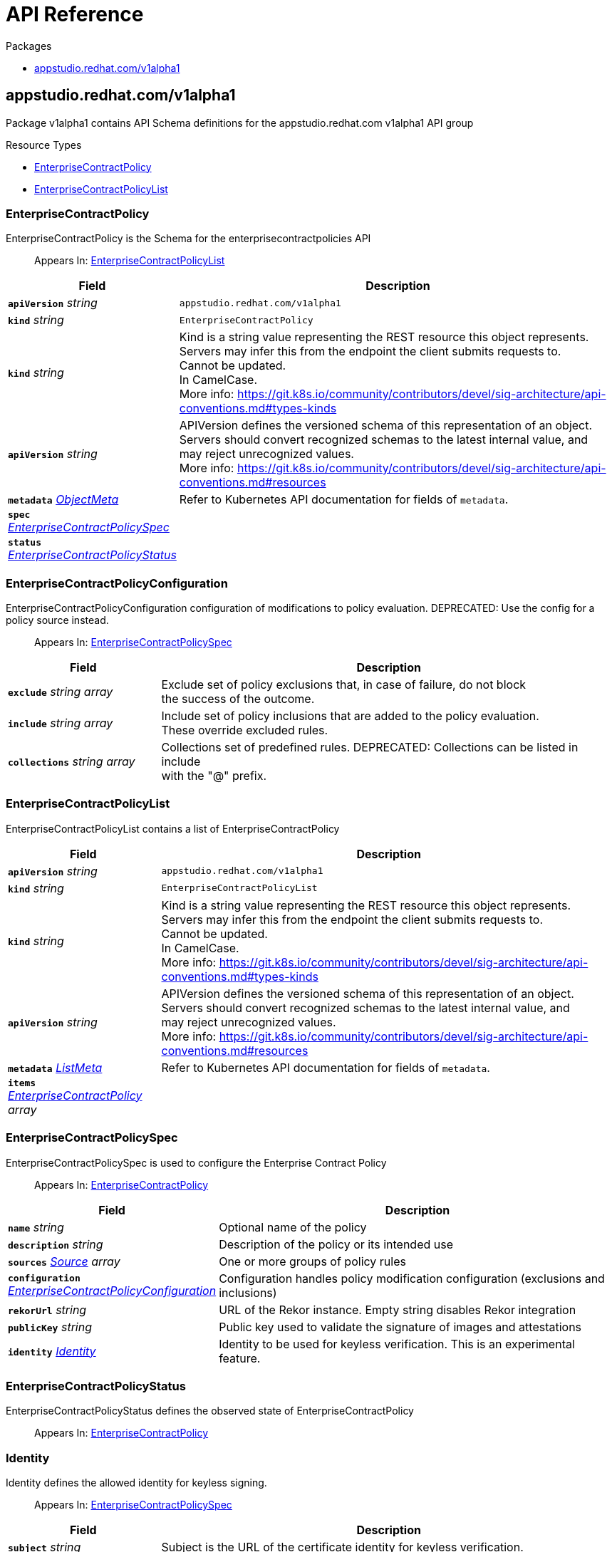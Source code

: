 // Generated documentation. Please do not edit.
:anchor_prefix: k8s-api

[id="api-reference"]
= API Reference

.Packages
- xref:{anchor_prefix}-appstudio-redhat-com-v1alpha1[$$appstudio.redhat.com/v1alpha1$$]


[id="{anchor_prefix}-appstudio-redhat-com-v1alpha1"]
== appstudio.redhat.com/v1alpha1

Package v1alpha1 contains API Schema definitions for the appstudio.redhat.com v1alpha1 API group

.Resource Types
- xref:{anchor_prefix}-github-com-conforma-cli-api-v1alpha1-enterprisecontractpolicy[$$EnterpriseContractPolicy$$]
- xref:{anchor_prefix}-github-com-conforma-cli-api-v1alpha1-enterprisecontractpolicylist[$$EnterpriseContractPolicyList$$]



[id="{anchor_prefix}-github-com-conforma-cli-api-v1alpha1-enterprisecontractpolicy"]
=== EnterpriseContractPolicy

EnterpriseContractPolicy is the Schema for the enterprisecontractpolicies API

[quote]
Appears In: xref:{anchor_prefix}-github-com-conforma-cli-api-v1alpha1-enterprisecontractpolicylist[$$EnterpriseContractPolicyList$$]

[cols="25a,75a", options="header"]
|===
| Field | Description
| *`apiVersion`* __string__ | `appstudio.redhat.com/v1alpha1`
| *`kind`* __string__ | `EnterpriseContractPolicy`
| *`kind`* __string__ | Kind is a string value representing the REST resource this object represents. +
Servers may infer this from the endpoint the client submits requests to. +
Cannot be updated. +
In CamelCase. +
More info: https://git.k8s.io/community/contributors/devel/sig-architecture/api-conventions.md#types-kinds +
| *`apiVersion`* __string__ | APIVersion defines the versioned schema of this representation of an object. +
Servers should convert recognized schemas to the latest internal value, and +
may reject unrecognized values. +
More info: https://git.k8s.io/community/contributors/devel/sig-architecture/api-conventions.md#resources +
| *`metadata`* __link:https://kubernetes.io/docs/reference/generated/kubernetes-api/v1.22/#objectmeta-v1-meta[$$ObjectMeta$$]__ | Refer to Kubernetes API documentation for fields of `metadata`.

| *`spec`* __xref:{anchor_prefix}-github-com-conforma-cli-api-v1alpha1-enterprisecontractpolicyspec[$$EnterpriseContractPolicySpec$$]__ | 
| *`status`* __xref:{anchor_prefix}-github-com-conforma-cli-api-v1alpha1-enterprisecontractpolicystatus[$$EnterpriseContractPolicyStatus$$]__ | 
|===


[id="{anchor_prefix}-github-com-conforma-cli-api-v1alpha1-enterprisecontractpolicyconfiguration"]
=== EnterpriseContractPolicyConfiguration

EnterpriseContractPolicyConfiguration configuration of modifications to policy evaluation.
DEPRECATED: Use the config for a policy source instead.

[quote]
Appears In: xref:{anchor_prefix}-github-com-conforma-cli-api-v1alpha1-enterprisecontractpolicyspec[$$EnterpriseContractPolicySpec$$]

[cols="25a,75a", options="header"]
|===
| Field | Description
| *`exclude`* __string array__ | Exclude set of policy exclusions that, in case of failure, do not block +
the success of the outcome. +
| *`include`* __string array__ | Include set of policy inclusions that are added to the policy evaluation. +
These override excluded rules. +
| *`collections`* __string array__ | Collections set of predefined rules.  DEPRECATED: Collections can be listed in include +
with the "@" prefix. +
|===


[id="{anchor_prefix}-github-com-conforma-cli-api-v1alpha1-enterprisecontractpolicylist"]
=== EnterpriseContractPolicyList

EnterpriseContractPolicyList contains a list of EnterpriseContractPolicy



[cols="25a,75a", options="header"]
|===
| Field | Description
| *`apiVersion`* __string__ | `appstudio.redhat.com/v1alpha1`
| *`kind`* __string__ | `EnterpriseContractPolicyList`
| *`kind`* __string__ | Kind is a string value representing the REST resource this object represents. +
Servers may infer this from the endpoint the client submits requests to. +
Cannot be updated. +
In CamelCase. +
More info: https://git.k8s.io/community/contributors/devel/sig-architecture/api-conventions.md#types-kinds +
| *`apiVersion`* __string__ | APIVersion defines the versioned schema of this representation of an object. +
Servers should convert recognized schemas to the latest internal value, and +
may reject unrecognized values. +
More info: https://git.k8s.io/community/contributors/devel/sig-architecture/api-conventions.md#resources +
| *`metadata`* __link:https://kubernetes.io/docs/reference/generated/kubernetes-api/v1.22/#listmeta-v1-meta[$$ListMeta$$]__ | Refer to Kubernetes API documentation for fields of `metadata`.

| *`items`* __xref:{anchor_prefix}-github-com-conforma-cli-api-v1alpha1-enterprisecontractpolicy[$$EnterpriseContractPolicy$$] array__ | 
|===


[id="{anchor_prefix}-github-com-conforma-cli-api-v1alpha1-enterprisecontractpolicyspec"]
=== EnterpriseContractPolicySpec

EnterpriseContractPolicySpec is used to configure the Enterprise Contract Policy

[quote]
Appears In: xref:{anchor_prefix}-github-com-conforma-cli-api-v1alpha1-enterprisecontractpolicy[$$EnterpriseContractPolicy$$]

[cols="25a,75a", options="header"]
|===
| Field | Description
| *`name`* __string__ | Optional name of the policy +
| *`description`* __string__ | Description of the policy or its intended use +
| *`sources`* __xref:{anchor_prefix}-github-com-conforma-cli-api-v1alpha1-source[$$Source$$] array__ | One or more groups of policy rules +
| *`configuration`* __xref:{anchor_prefix}-github-com-conforma-cli-api-v1alpha1-enterprisecontractpolicyconfiguration[$$EnterpriseContractPolicyConfiguration$$]__ | Configuration handles policy modification configuration (exclusions and inclusions) +
| *`rekorUrl`* __string__ | URL of the Rekor instance. Empty string disables Rekor integration +
| *`publicKey`* __string__ | Public key used to validate the signature of images and attestations +
| *`identity`* __xref:{anchor_prefix}-github-com-conforma-cli-api-v1alpha1-identity[$$Identity$$]__ | Identity to be used for keyless verification. This is an experimental feature. +
|===


[id="{anchor_prefix}-github-com-conforma-cli-api-v1alpha1-enterprisecontractpolicystatus"]
=== EnterpriseContractPolicyStatus

EnterpriseContractPolicyStatus defines the observed state of EnterpriseContractPolicy

[quote]
Appears In: xref:{anchor_prefix}-github-com-conforma-cli-api-v1alpha1-enterprisecontractpolicy[$$EnterpriseContractPolicy$$]



[id="{anchor_prefix}-github-com-conforma-cli-api-v1alpha1-identity"]
=== Identity

Identity defines the allowed identity for keyless signing.

[quote]
Appears In: xref:{anchor_prefix}-github-com-conforma-cli-api-v1alpha1-enterprisecontractpolicyspec[$$EnterpriseContractPolicySpec$$]

[cols="25a,75a", options="header"]
|===
| Field | Description
| *`subject`* __string__ | Subject is the URL of the certificate identity for keyless verification. +
| *`subjectRegExp`* __string__ | SubjectRegExp is a regular expression to match the URL of the certificate identity for +
keyless verification. +
| *`issuer`* __string__ | Issuer is the URL of the certificate OIDC issuer for keyless verification. +
| *`issuerRegExp`* __string__ | IssuerRegExp is a regular expression to match the URL of the certificate OIDC issuer for +
keyless verification. +
|===


[id="{anchor_prefix}-github-com-conforma-cli-api-v1alpha1-source"]
=== Source

Source defines policies and data that are evaluated together

[quote]
Appears In: xref:{anchor_prefix}-github-com-conforma-cli-api-v1alpha1-enterprisecontractpolicyspec[$$EnterpriseContractPolicySpec$$]

[cols="25a,75a", options="header"]
|===
| Field | Description
| *`name`* __string__ | Optional name for the source +
| *`policy`* __string array__ | List of go-getter style policy source urls +
| *`data`* __string array__ | List of go-getter style policy data source urls +
| *`ruleData`* __link:https://kubernetes.io/docs/reference/generated/kubernetes-api/v1.22/#json-v1-apiextensions-k8s-io[$$JSON$$]__ | Arbitrary rule data that will be visible to policy rules +
| *`config`* __xref:{anchor_prefix}-github-com-conforma-cli-api-v1alpha1-sourceconfig[$$SourceConfig$$]__ | Config specifies which policy rules are included, or excluded, from the +
provided policy source urls. +
| *`volatileConfig`* __xref:{anchor_prefix}-github-com-conforma-cli-api-v1alpha1-volatilesourceconfig[$$VolatileSourceConfig$$]__ | Specifies volatile configuration that can include or exclude policy rules +
based on effective time. +
|===


[id="{anchor_prefix}-github-com-conforma-cli-api-v1alpha1-sourceconfig"]
=== SourceConfig

SourceConfig specifies config options for a policy source.

[quote]
Appears In: xref:{anchor_prefix}-github-com-conforma-cli-api-v1alpha1-source[$$Source$$]

[cols="25a,75a", options="header"]
|===
| Field | Description
| *`exclude`* __string array__ | Exclude is a set of policy exclusions that, in case of failure, do not block +
the success of the outcome. +
| *`include`* __string array__ | Include is a set of policy inclusions that are added to the policy evaluation. +
These take precedence over policy exclusions. +
|===


[id="{anchor_prefix}-github-com-conforma-cli-api-v1alpha1-volatilecriteria"]
=== VolatileCriteria

VolatileCriteria includes or excludes a policy rule with effective dates as an option.

[quote]
Appears In: xref:{anchor_prefix}-github-com-conforma-cli-api-v1alpha1-volatilesourceconfig[$$VolatileSourceConfig$$]

[cols="25a,75a", options="header"]
|===
| Field | Description
| *`value`* __string__ | 
| *`effectiveOn`* __string__ | 
| *`effectiveUntil`* __string__ | 
| *`imageRef`* __string__ | DEPRECATED: Use ImageDigest instead +
ImageRef is used to specify an image by its digest. +
| *`imageDigest`* __string__ | ImageDigest is used to specify an image by its digest. +
| *`imageUrl`* __string__ | ImageUrl is used to specify an image by its URL without a tag. +
| *`reference`* __string__ | Reference is used to include a link to related information such as a Jira issue URL. +
|===


[id="{anchor_prefix}-github-com-conforma-cli-api-v1alpha1-volatilesourceconfig"]
=== VolatileSourceConfig

VolatileSourceConfig specifies volatile configuration for a policy source.

[quote]
Appears In: xref:{anchor_prefix}-github-com-conforma-cli-api-v1alpha1-source[$$Source$$]

[cols="25a,75a", options="header"]
|===
| Field | Description
| *`exclude`* __xref:{anchor_prefix}-github-com-conforma-cli-api-v1alpha1-volatilecriteria[$$VolatileCriteria$$] array__ | Exclude is a set of policy exclusions that, in case of failure, do not block +
the success of the outcome. +
| *`include`* __xref:{anchor_prefix}-github-com-conforma-cli-api-v1alpha1-volatilecriteria[$$VolatileCriteria$$] array__ | Include is a set of policy inclusions that are added to the policy evaluation. +
These take precedence over policy exclusions. +
|===


